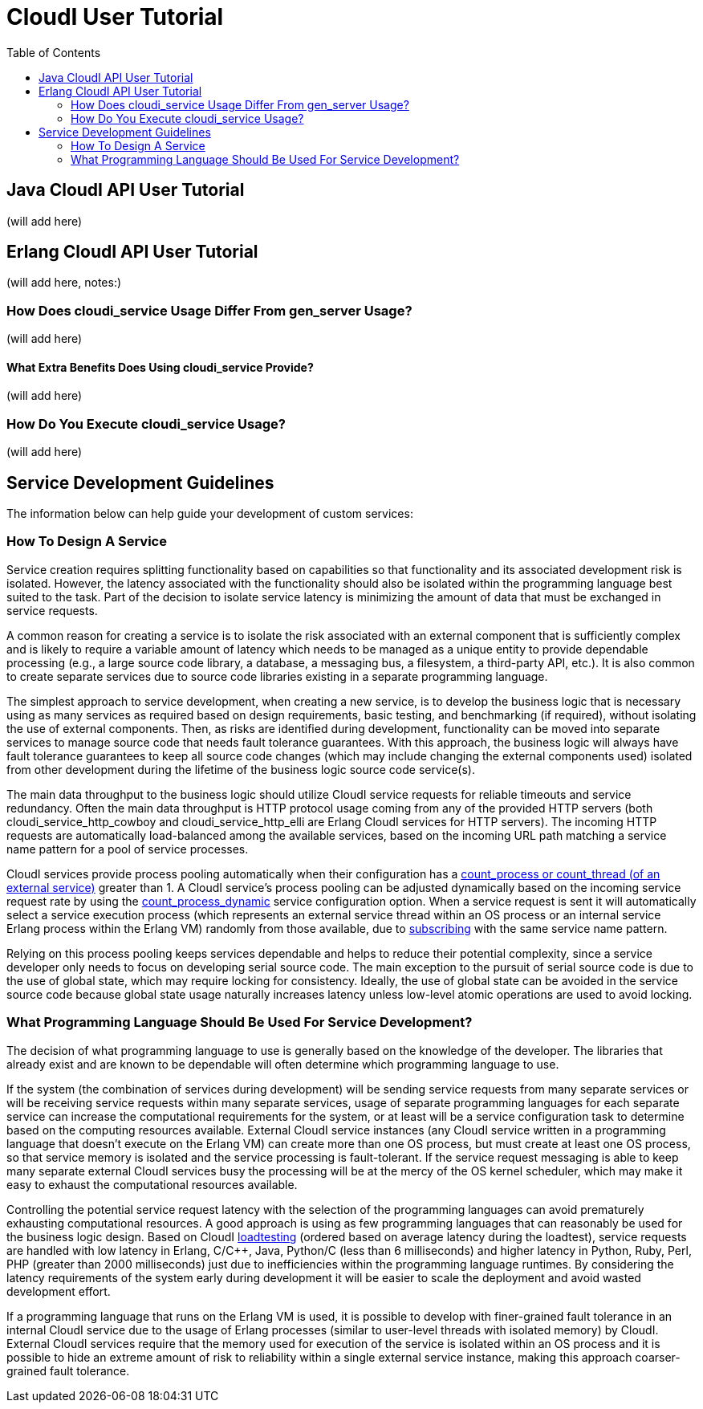 // process with "asciidoctor tutorial.adoc"
= CloudI User Tutorial
:toc:

== Java CloudI API User Tutorial

(will add here)

== Erlang CloudI API User Tutorial

(will add here, notes:)

=== How Does cloudi_service Usage Differ From gen_server Usage?

(will add here)

==== What Extra Benefits Does Using cloudi_service Provide?

(will add here)

=== How Do You Execute cloudi_service Usage?

(will add here)

== Service Development Guidelines

The information below can help guide your development of custom services:

=== How To Design A Service

Service creation requires splitting functionality based on capabilities so
that functionality and its associated development risk is isolated.
However, the latency associated with the functionality should also be
isolated within the programming language best suited to the task.  Part of the
decision to isolate service latency is minimizing the amount of data that
must be exchanged in service requests.

A common reason for creating a service is to isolate the risk associated with
an external component that is sufficiently complex and is likely to require a
variable amount of latency which needs to be managed as a unique entity to
provide dependable processing (e.g., a large source code library, a database,
a messaging bus, a filesystem, a third-party API, etc.).  It is also
common to create separate services due to source code libraries existing in
a separate programming language.

The simplest approach to service development, when creating a new service,
is to develop the business logic that is necessary using as many services as
required based on design requirements, basic testing, and benchmarking
(if required), without isolating the use of external components.  Then, as
risks are identified during development, functionality can be moved into
separate services to manage source code that needs fault tolerance guarantees.
With this approach, the business logic will always have fault tolerance
guarantees to keep all source code changes (which may include changing
the external components used) isolated from other development during the
lifetime of the business logic source code service(s).

The main data throughput to the business logic should utilize CloudI
service requests for reliable timeouts and service redundancy.  Often the
main data throughput is HTTP protocol usage coming from any of the provided
HTTP servers (both cloudi_service_http_cowboy and cloudi_service_http_elli are
Erlang CloudI services for HTTP servers).  The incoming HTTP requests are
automatically load-balanced among the available services, based on the
incoming URL path matching a service name pattern for a pool of
service processes.

CloudI services provide process pooling automatically when their configuration
has a link:api.html#2_services_add[count_process or count_thread (of an external service)^]
greater than 1.  A CloudI service's process pooling can be adjusted dynamically
based on the incoming service request rate by using the link:api.html#2_services_add_config_opts_count_process_dynamic[count_process_dynamic^]
service configuration option.  When a service request is sent it will
automatically select a service execution process (which represents an
external service thread within an OS process or an internal service
Erlang process within the Erlang VM) randomly from those available,
due to link:api.html#1_subscribe[subscribing^] 
with the same service name pattern.

Relying on this process pooling keeps services dependable and helps to reduce
their potential complexity, since a service developer only needs to focus on
developing serial source code.  The main exception to the pursuit of serial
source code is due to the use of global state, which may require locking
for consistency.  Ideally, the use of global state can be avoided in the
service source code because global state usage naturally increases latency
unless low-level atomic operations are used to avoid locking.

=== What Programming Language Should Be Used For Service Development?

The decision of what programming language to use is generally based on the
knowledge of the developer.  The libraries that already exist and are known to
be dependable will often determine which programming language to use.

If the system (the combination of services during development) will be sending
service requests from many separate services or will be receiving service
requests within many separate services, usage of separate programming languages
for each separate service can increase the computational requirements for the
system, or at least will be a service configuration task to determine
based on the computing resources available.  External CloudI service instances
(any CloudI service written in a programming language that doesn't execute
on the Erlang VM) can create more than one OS process, but must create at least
one OS process, so that service memory is isolated and the service processing
is fault-tolerant.  If the service request messaging is able to keep many
separate external CloudI services busy the processing will be at the mercy of
the OS kernel scheduler, which may make it easy to exhaust the computational
resources available.

Controlling the potential service request latency with the selection of the
programming languages can avoid prematurely exhausting computational resources.
A good approach is using as few programming languages that can reasonably be
used for the business logic design.  Based on CloudI
link:faq.html#5_LoadTesting[loadtesting^]
(ordered based on average latency during the loadtest), service requests
are handled with low latency in Erlang, C/C++, Java, Python/C
(less than 6 milliseconds) and higher latency in Python, Ruby, Perl, PHP
(greater than 2000 milliseconds) just due to inefficiencies within the
programming language runtimes.  By considering the latency requirements of
the system early during development it will be easier to scale the deployment
and avoid wasted development effort.

If a programming language that runs on the Erlang VM is used, it is possible
to develop with finer-grained fault tolerance in an internal CloudI service
due to the usage of Erlang processes (similar to user-level threads with
isolated memory) by CloudI.  External CloudI services require that the
memory used for execution of the service is isolated within an OS process and
it is possible to hide an extreme amount of risk to reliability within a
single external service instance, making this approach coarser-grained
fault tolerance.

